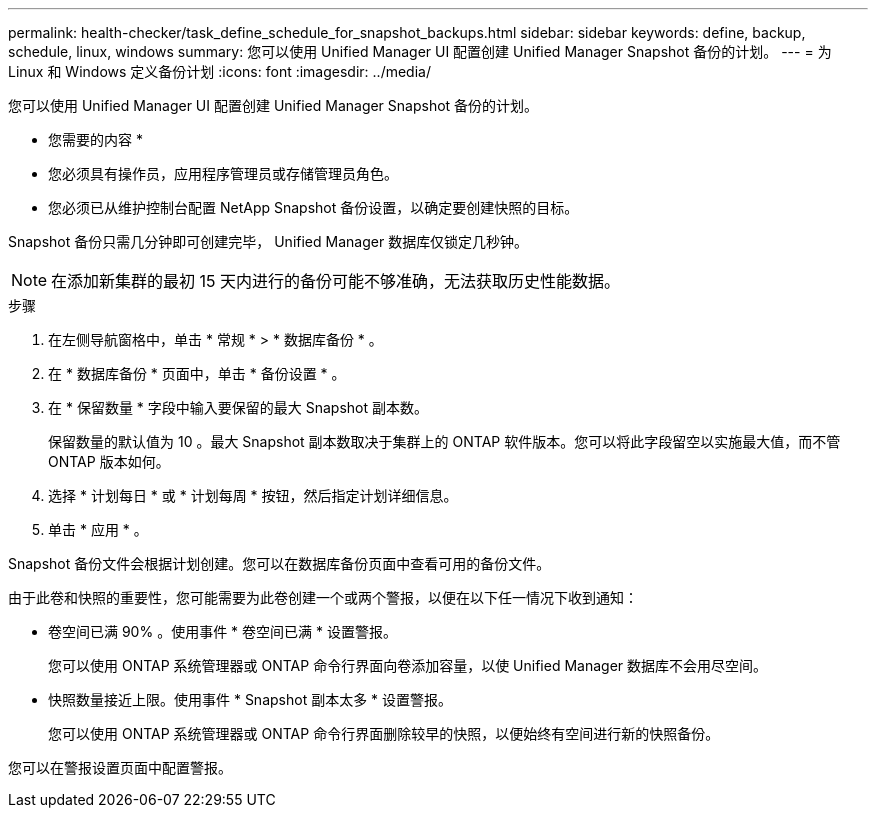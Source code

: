 ---
permalink: health-checker/task_define_schedule_for_snapshot_backups.html 
sidebar: sidebar 
keywords: define, backup, schedule, linux, windows 
summary: 您可以使用 Unified Manager UI 配置创建 Unified Manager Snapshot 备份的计划。 
---
= 为 Linux 和 Windows 定义备份计划
:icons: font
:imagesdir: ../media/


[role="lead"]
您可以使用 Unified Manager UI 配置创建 Unified Manager Snapshot 备份的计划。

* 您需要的内容 *

* 您必须具有操作员，应用程序管理员或存储管理员角色。
* 您必须已从维护控制台配置 NetApp Snapshot 备份设置，以确定要创建快照的目标。


Snapshot 备份只需几分钟即可创建完毕， Unified Manager 数据库仅锁定几秒钟。

[NOTE]
====
在添加新集群的最初 15 天内进行的备份可能不够准确，无法获取历史性能数据。

====
.步骤
. 在左侧导航窗格中，单击 * 常规 * > * 数据库备份 * 。
. 在 * 数据库备份 * 页面中，单击 * 备份设置 * 。
. 在 * 保留数量 * 字段中输入要保留的最大 Snapshot 副本数。
+
保留数量的默认值为 10 。最大 Snapshot 副本数取决于集群上的 ONTAP 软件版本。您可以将此字段留空以实施最大值，而不管 ONTAP 版本如何。

. 选择 * 计划每日 * 或 * 计划每周 * 按钮，然后指定计划详细信息。
. 单击 * 应用 * 。


Snapshot 备份文件会根据计划创建。您可以在数据库备份页面中查看可用的备份文件。

由于此卷和快照的重要性，您可能需要为此卷创建一个或两个警报，以便在以下任一情况下收到通知：

* 卷空间已满 90% 。使用事件 * 卷空间已满 * 设置警报。
+
您可以使用 ONTAP 系统管理器或 ONTAP 命令行界面向卷添加容量，以使 Unified Manager 数据库不会用尽空间。

* 快照数量接近上限。使用事件 * Snapshot 副本太多 * 设置警报。
+
您可以使用 ONTAP 系统管理器或 ONTAP 命令行界面删除较早的快照，以便始终有空间进行新的快照备份。



您可以在警报设置页面中配置警报。
